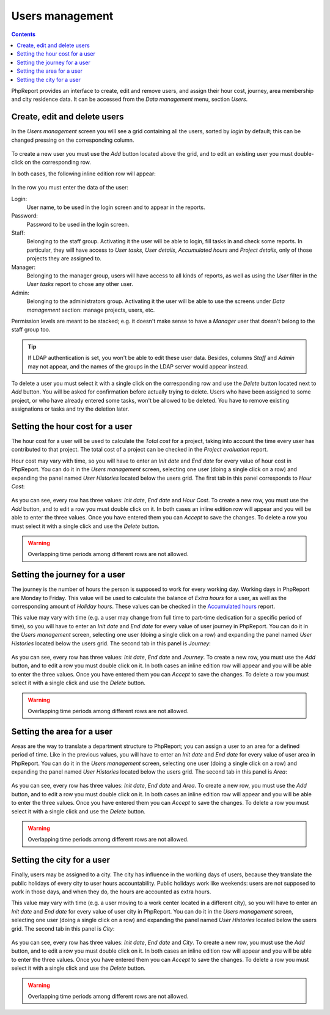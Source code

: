 Users management
###################

.. contents::

PhpReport provides an interface to create, edit and remove users, and assign
their hour cost, journey, area membership and city residence data.
It can be accessed from the *Data management* menu, section *Users*.

.. figure:: i/menu-data-mgmt-users.png

Create, edit and delete users
===================================

In the *Users management* screen you will see a grid containing all the
users, sorted by *login* by default; this can be changed pressing on
the corresponding column.

.. figure:: i/users-mgmt-screen.png

To create a new user you must use the *Add* button located above the grid,
and to edit an existing user you must double-click on the corresponding row.

In both cases, the following inline edition row will appear:

.. figure:: i/user-inline-editor.png

In the row you must enter the data of the user:

Login:
  User name, to be used in the login screen and to appear in the reports.

Password:
  Password to be used in the login screen.

Staff:
  Belonging to the staff group. Activating it the user will be able to login,
  fill tasks in and check some reports. In particular, they will have access to
  *User tasks*, *User details*, *Accumulated hours* and *Project details*, only
  of those projects they are assigned to.

Manager:
  Belonging to the manager group, users will have access to all kinds of
  reports, as well as using the *User* filter in the *User tasks* report to
  chose any other user.

Admin:
  Belonging to the administrators group. Activating it the user will be able to
  use the screens under *Data management* section: manage projects, users, etc.

Permission levels are meant to be stacked; e.g. it doesn't make sense to have
a *Manager* user that doesn't belong to the staff group too.
  
.. TIP:: If LDAP authentication is set, you won't be able to edit these user
         data. Besides, columns *Staff* and *Admin* may not appear, and the
         names of the groups in the LDAP server would appear instead.

To delete a user you must select it with a single click on the corresponding
row and use the *Delete* button located next to *Add* button.
You will be asked for confirmation before actually
trying to delete. Users who have been assigned to some project, or who have
already entered some tasks, won't be allowed to be deleted. You have to remove
existing assignations or tasks and try the deletion later.

Setting the hour cost for a user
================================

The hour cost for a user will be used to calculate the *Total cost* for a
project, taking into account the time every user has contributed to that project.
The total cost of a project can be checked in the *Project evaluation* report.

Hour cost may vary with time, so you will have to enter an *Init date* and
*End date* for every value of hour cost in PhpReport. You can do it in the
*Users management* screen, selecting one user (doing a single click on a row)
and expanding the panel named *User Histories* located below the users grid. The
first tab in this panel corresponds to *Hour Cost*:

.. figure:: i/users-mgmt-hour-cost.png

As you can see, every row has three values: *Init date*, *End date* and *Hour
Cost*.
To create a new row, you must use the *Add* button, and to edit a row you must
double click on it. In both cases an inline edition row will appear and you will
be able to enter the three values. Once you have entered them you can *Accept*
to save the changes. To delete a row you must select it with a single click and
use the *Delete* button.

.. WARNING:: Overlapping time periods among different rows are not allowed.

Setting the journey for a user
================================

The journey is the number of hours the person is supposed to work for every
working day. Working days in PhpReport are Monday to Friday. This value will be
used to calculate the balance of *Extra hours* for a user, as well as the
corresponding amount of *Holiday hours*. These values can be checked in the
`Accumulated hours <reports.rst#accumulated-hours>`__ report.

This value may vary with time (e.g. a user may change from full time to part-time
dedication for a specific period of time), so you will have to enter an *Init date* and
*End date* for every value of user journey in PhpReport. You can do it in the
*Users management* screen, selecting one user (doing a single click on a row)
and expanding the panel named *User Histories* located below the users grid.
The second tab in this panel is *Journey*:

.. figure:: i/users-mgmt-journey.png

As you can see, every row has three values: *Init date*, *End date* and *Journey*.
To create a new row, you must use the *Add* button, and to edit a row you must
double click on it. In both cases an inline edition row will appear and you will
be able to enter the three values. Once you have entered them you can *Accept*
to save the changes. To delete a row you must select it with a single click and
use the *Delete* button.

.. WARNING:: Overlapping time periods among different rows are not allowed.

Setting the area for a user
================================

Areas are the way to translate a department structure to PhpReport; you can
assign a user to an area for a defined period of time.
Like in the previous values, you will have to enter an *Init date* and
*End date* for every value of user area in PhpReport. You can do it in the
*Users management* screen, selecting one user (doing a single click on a row)
and expanding the panel named *User Histories* located below the users grid.
The second tab in this panel is *Area*:

.. figure:: i/users-mgmt-area.png

As you can see, every row has three values: *Init date*, *End date* and *Area*.
To create a new row, you must use the *Add* button, and to edit a row you must
double click on it. In both cases an inline edition row will appear and you will
be able to enter the three values. Once you have entered them you can *Accept*
to save the changes. To delete a row you must select it with a single click and
use the *Delete* button.

.. WARNING:: Overlapping time periods among different rows are not allowed.

Setting the city for a user
================================

Finally, users may be assigned to a city. The city has influence in the working
days of users, because they translate the public holidays of every city to user
hours accountability. Public holidays work like weekends: users are not supposed
to work in those days, and when they do, the hours are accounted as extra hours.

This value may vary with time (e.g. a user moving to a work center located in
a different city), so you will have to enter an *Init date* and
*End date* for every value of user city in PhpReport. You can do it in the
*Users management* screen, selecting one user (doing a single click on a row)
and expanding the panel named *User Histories* located below the users grid.
The second tab in this panel is *City*:

.. figure:: i/users-mgmt-city.png

As you can see, every row has three values: *Init date*, *End date* and *City*.
To create a new row, you must use the *Add* button, and to edit a row you must
double click on it. In both cases an inline edition row will appear and you will
be able to enter the three values. Once you have entered them you can *Accept*
to save the changes. To delete a row you must select it with a single click and
use the *Delete* button.

.. WARNING:: Overlapping time periods among different rows are not allowed.
